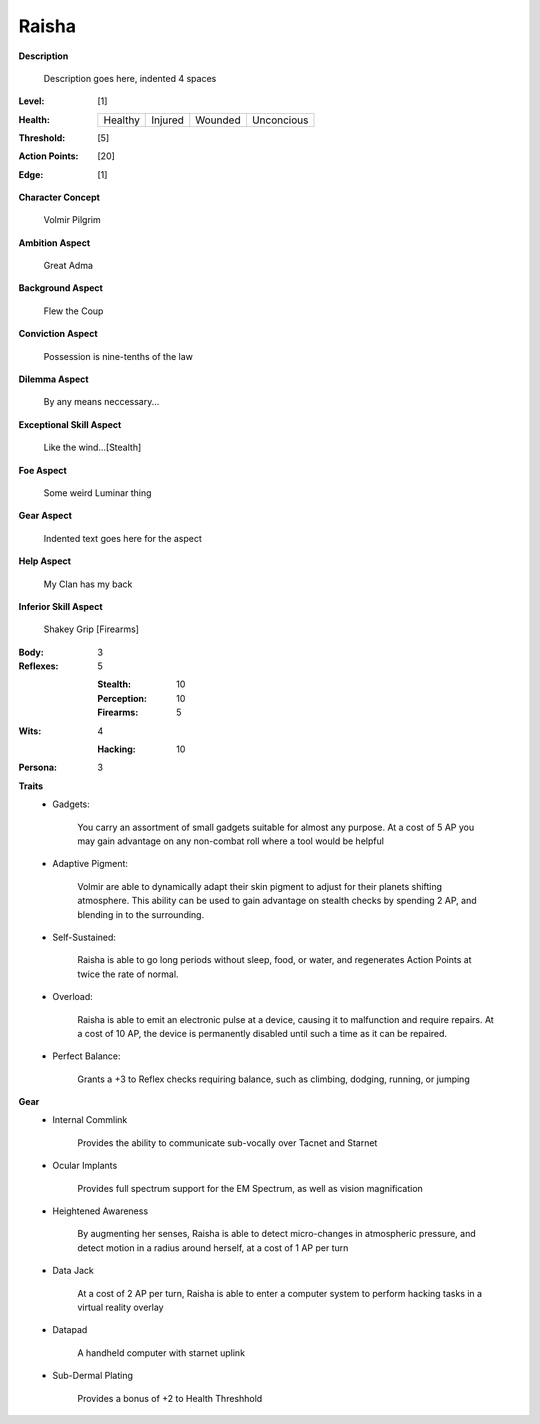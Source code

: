 Raisha
===================

**Description**

    Description goes here, indented 4 spaces

.. image:: https://i.imgur.com/w6shEXU.jpg

:Level: [1]
:Health:

    +---------+---------+---------+------------+
    | Healthy | Injured | Wounded | Unconcious |
    +---------+---------+---------+------------+

:Threshold: [5]
:Action Points: [20]
:Edge: [1]

**Character Concept**

    Volmir Pilgrim

**Ambition Aspect**

    Great Adma

**Background Aspect**

    Flew the Coup

**Conviction Aspect**

    Possession is nine-tenths of the law

**Dilemma Aspect**

    By any means neccessary...

**Exceptional Skill Aspect**

    Like the wind...[Stealth]

**Foe Aspect**

    Some weird Luminar thing

**Gear Aspect**

    Indented text goes here for the aspect

**Help Aspect**

    My Clan has my back

**Inferior Skill Aspect**

    Shakey Grip [Firearms]


:Body:
    3

:Reflexes:
    5

    :Stealth: 10
    :Perception: 10
    :Firearms: 5
:Wits:
    4
    
    :Hacking: 10

:Persona:
    3

**Traits**
    * Gadgets: 
          
          You carry an assortment of small gadgets suitable for almost any purpose. At a cost of 5 AP you may gain advantage on any non-combat roll where a tool would be helpful
          
    * Adaptive Pigment: 
          
            Volmir are able to dynamically adapt their skin pigment to adjust for their planets shifting atmosphere. This ability can be used to gain advantage on stealth checks by spending 2 AP, and blending in to the surrounding. 
 
    * Self-Sustained:
           
            Raisha is able to go long periods without sleep, food, or water, and regenerates Action Points at twice the rate of normal.
    
    * Overload: 
          
            Raisha is able to emit an electronic pulse at a device, causing it to malfunction and require repairs. At a cost of 10 AP, the device is permanently disabled until such a time as it can be repaired.
  
    * Perfect Balance: 
          
            Grants a +3 to Reflex checks requiring balance, such as climbing, dodging, running, or jumping

**Gear**
    * Internal Commlink

          Provides the ability to communicate sub-vocally over Tacnet and Starnet

    * Ocular Implants
    
            Provides full spectrum support for the EM Spectrum, as well as vision magnification
    
    * Heightened Awareness
    
            By augmenting her senses, Raisha is able to detect micro-changes in atmospheric pressure, and detect motion in a radius around herself, at a cost of 1 AP per turn
 
    * Data Jack
    
            At a cost of 2 AP per turn, Raisha is able to enter a computer system to perform hacking tasks in a virtual reality overlay

    * Datapad 
    
            A handheld computer with starnet uplink
 
    * Sub-Dermal Plating

            Provides a bonus of +2 to Health Threshhold
